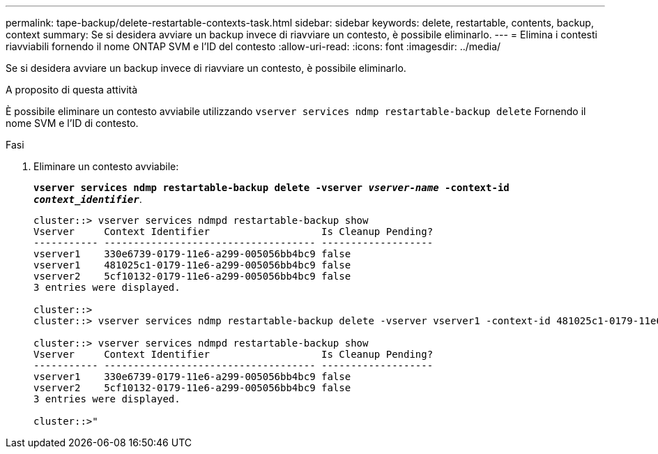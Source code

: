 ---
permalink: tape-backup/delete-restartable-contexts-task.html 
sidebar: sidebar 
keywords: delete, restartable, contents, backup, context 
summary: Se si desidera avviare un backup invece di riavviare un contesto, è possibile eliminarlo. 
---
= Elimina i contesti riavviabili fornendo il nome ONTAP SVM e l'ID del contesto
:allow-uri-read: 
:icons: font
:imagesdir: ../media/


[role="lead"]
Se si desidera avviare un backup invece di riavviare un contesto, è possibile eliminarlo.

.A proposito di questa attività
È possibile eliminare un contesto avviabile utilizzando `vserver services ndmp restartable-backup delete` Fornendo il nome SVM e l'ID di contesto.

.Fasi
. Eliminare un contesto avviabile:
+
`*vserver services ndmp restartable-backup delete -vserver _vserver-name_ -context-id _context_identifier_*`.

+
[listing]
----
cluster::> vserver services ndmpd restartable-backup show
Vserver     Context Identifier                   Is Cleanup Pending?
----------- ------------------------------------ -------------------
vserver1    330e6739-0179-11e6-a299-005056bb4bc9 false
vserver1    481025c1-0179-11e6-a299-005056bb4bc9 false
vserver2    5cf10132-0179-11e6-a299-005056bb4bc9 false
3 entries were displayed.

cluster::>
cluster::> vserver services ndmp restartable-backup delete -vserver vserver1 -context-id 481025c1-0179-11e6-a299-005056bb4bc9

cluster::> vserver services ndmpd restartable-backup show
Vserver     Context Identifier                   Is Cleanup Pending?
----------- ------------------------------------ -------------------
vserver1    330e6739-0179-11e6-a299-005056bb4bc9 false
vserver2    5cf10132-0179-11e6-a299-005056bb4bc9 false
3 entries were displayed.

cluster::>"
----

